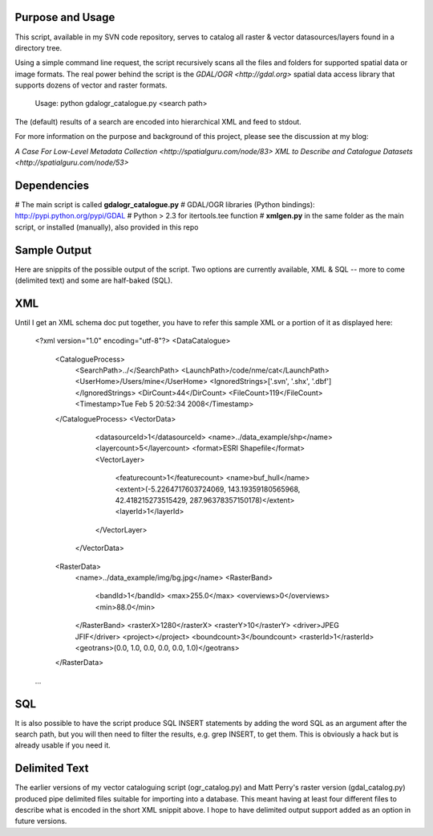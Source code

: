 Purpose and Usage
==================

This script, available in my SVN code repository, serves to catalog all raster & vector datasources/layers found in a directory tree.

Using a simple command line request, the script recursively scans all the files and folders for supported spatial data or image formats. The real power behind the script is the `GDAL/OGR <http://gdal.org>` spatial data access library that supports dozens of vector and raster formats.

  Usage: python gdalogr_catalogue.py <search path> 

The (default) results of a search are encoded into hierarchical XML and feed to stdout.

For more information on the purpose and background of this project, please see the discussion at my blog:

`A Case For Low-Level Metadata Collection <http://spatialguru.com/node/83>`
`XML to Describe and Catalogue Datasets <http://spatialguru.com/node/53>`

Dependencies
=================

# The main script is called **gdalogr_catalogue.py**
# GDAL/OGR libraries (Python bindings): http://pypi.python.org/pypi/GDAL
# Python > 2.3 for itertools.tee function
# **xmlgen.py** in the same folder as the main script, or installed (manually), also provided in this repo

Sample Output
==================

Here are snippits of the possible output of the script. Two options are currently available, XML & SQL -- more to come (delimited text) and some are half-baked (SQL).

XML
=====

Until I get an XML schema doc put together, you have to refer this sample XML or a portion of it as displayed here:

  <?xml version="1.0" encoding="utf-8"?>
  <DataCatalogue>
    <CatalogueProcess>
        <SearchPath>../</SearchPath>
        <LaunchPath>/code/nme/cat</LaunchPath>
        <UserHome>/Users/mine</UserHome>
        <IgnoredStrings>['.svn', '.shx', '.dbf']</IgnoredStrings>
        <DirCount>44</DirCount>
        <FileCount>119</FileCount>
        <Timestamp>Tue Feb  5 20:52:34 2008</Timestamp>
    </CatalogueProcess>
    <VectorData>
        <datasourceId>1</datasourceId>
        <name>../data_example/shp</name>
        <layercount>5</layercount>
        <format>ESRI Shapefile</format>
        <VectorLayer>
            <featurecount>1</featurecount>
            <name>buf_hull</name>
            <extent>(-5.2264717603724069, 143.19359180565968, 42.418215273515429, 287.96378357150178)</extent>
            <layerId>1</layerId>
        </VectorLayer>
     </VectorData>
    <RasterData>
        <name>../data_example/img/bg.jpg</name>
        <RasterBand>
            <bandId>1</bandId>
            <max>255.0</max>
            <overviews>0</overviews>
            <min>88.0</min>
        </RasterBand>
        <rasterX>1280</rasterX>
        <rasterY>10</rasterY>
        <driver>JPEG JFIF</driver>
        <project></project>
        <boundcount>3</boundcount>
        <rasterId>1</rasterId>
        <geotrans>(0.0, 1.0, 0.0, 0.0, 0.0, 1.0)</geotrans>
    </RasterData>
  ...

SQL
=====

It is also possible to have the script produce SQL INSERT statements by adding the word SQL as an argument after the search path, but you will then need to filter the results, e.g. grep INSERT, to get them. This is obviously a hack but is already usable if you need it.

Delimited Text
====================

The earlier versions of my vector cataloguing script (ogr_catalog.py) and Matt Perry's raster version (gdal_catalog.py) produced pipe delimited files suitable for importing into a database. This meant having at least four different files to describe what is encoded in the short XML snippit above. I hope to have delimited output support added as an option in future versions. 
